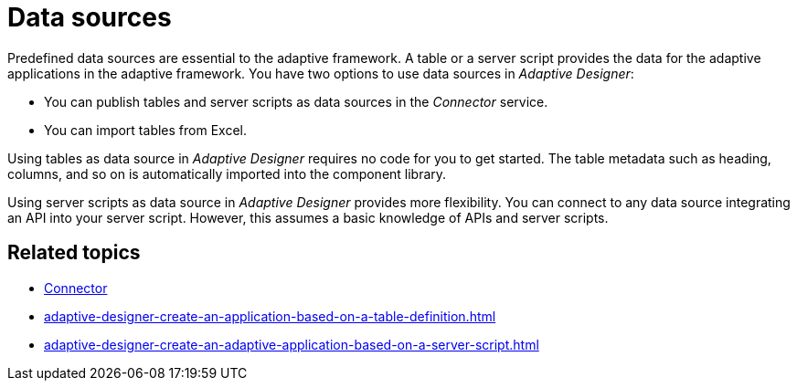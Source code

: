 = Data sources

Predefined data sources are essential to the adaptive framework. A table or a server script provides the data for the adaptive applications in the adaptive framework. You have two options to use data sources in _Adaptive Designer_:

* You can publish tables and server scripts as data sources in the _Connector_ service.
* You can import tables from Excel.

Using tables as data source in _Adaptive Designer_ requires no code for you to get started. The table metadata such as heading, columns, and so on is automatically imported into the component library.

Using server scripts as data source in _Adaptive Designer_ provides more flexibility. You can connect to any data source integrating an API into your server script. However, this assumes a basic knowledge of APIs and server scripts.

== Related topics
//TODO Leonie: add links to MS Excel import and to Table Definition service or directly to task
* xref:connectors.adoc[Connector]
* xref:adaptive-designer-create-an-application-based-on-a-table-definition.adoc[]
* xref:adaptive-designer-create-an-adaptive-application-based-on-a-server-script.adoc[]